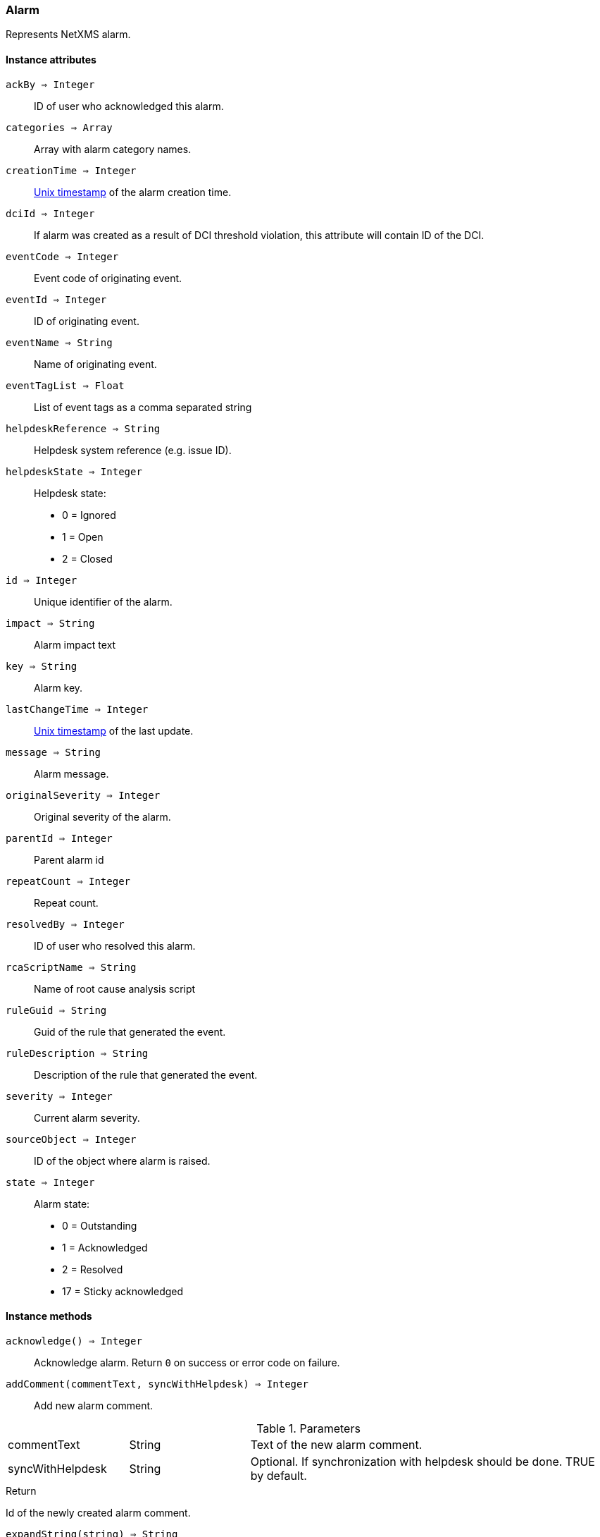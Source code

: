 [.nxsl-class]
[[class-alarm]]
=== Alarm

Represents NetXMS alarm.

==== Instance attributes

`ackBy => Integer`::
ID of user who acknowledged this alarm.

`categories => Array`::
Array with alarm category names.

`creationTime => Integer`::
link:https://en.wikipedia.org/wiki/Unix_time[Unix timestamp] of the alarm creation time.

`dciId => Integer`::
If alarm was created as a result of DCI threshold violation, this attribute will contain ID of the DCI.

`eventCode => Integer`::
Event code of originating event.

`eventId => Integer`::
ID of originating event.

`eventName => String`::
Name of originating event.

`eventTagList => Float`::
List of event tags as a comma separated string

`helpdeskReference => String`::
Helpdesk system reference (e.g. issue ID).

`helpdeskState => Integer`::
Helpdesk state:
  * 0 = Ignored
  * 1 = Open
  * 2 = Closed

`id => Integer`::
Unique identifier of the alarm.

`impact => String`::
Alarm impact text

`key => String`::
Alarm key.

`lastChangeTime => Integer`::
link:https://en.wikipedia.org/wiki/Unix_time[Unix timestamp] of the last update.

`message => String`::
Alarm message.

`originalSeverity => Integer`::
Original severity of the alarm.

`parentId => Integer`::
Parent alarm id

`repeatCount => Integer`::
Repeat count.

`resolvedBy => Integer`::
ID of user who resolved this alarm.

`rcaScriptName => String`::
Name of root cause analysis script

`ruleGuid => String`::
Guid of the rule that generated the event.

`ruleDescription => String`::
Description of the rule that generated the event.

`severity => Integer`::
Current alarm severity.

`sourceObject => Integer`::
ID of the object where alarm is raised.

`state => Integer`::
Alarm state:
  * 0 = Outstanding
  * 1 = Acknowledged
  * 2 = Resolved
  * 17 = Sticky acknowledged

==== Instance methods

`acknowledge() => Integer`::
Acknowledge alarm. Return `0` on success or error code on failure.

`addComment(commentText, syncWithHelpdesk) => Integer`::
Add new alarm comment.

.Parameters
[cols="1,1,3a" grid="none", frame="none"]
|===
|commentText|String|Text of the new alarm comment.
|syncWithHelpdesk|String|Optional. If synchronization with helpdesk should be done. TRUE by default.
|===

.Return

Id of the newly created alarm comment.

`expandString(string) => String`::

Expand string by replacing macros with their values.

.Parameters
[cols="1,3a" grid="none", frame="none"]
|===
|string|String to expand
|===

.Return

Formated string

`getComments() => Array`::
Get array of alarm comments.

.Return

Array of <<class-alarmcomment>> objects.

`resolve() => Integer`::
Resolve alarm. Return `0` on success or error code on failure.

`terminate() => Integer`::
Terminate alarm. Return `0` on success or error code on failure.

